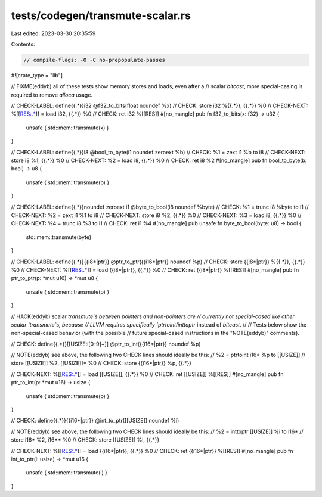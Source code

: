 tests/codegen/transmute-scalar.rs
=================================

Last edited: 2023-03-30 20:35:59

Contents:

.. code-block:: rs

    // compile-flags: -O -C no-prepopulate-passes

#![crate_type = "lib"]

// FIXME(eddyb) all of these tests show memory stores and loads, even after a
// scalar `bitcast`, more special-casing is required to remove `alloca` usage.

// CHECK-LABEL: define{{.*}}i32 @f32_to_bits(float noundef %x)
// CHECK: store i32 %{{.*}}, {{.*}} %0
// CHECK-NEXT: %[[RES:.*]] = load i32, {{.*}} %0
// CHECK: ret i32 %[[RES]]
#[no_mangle]
pub fn f32_to_bits(x: f32) -> u32 {
    unsafe { std::mem::transmute(x) }
}

// CHECK-LABEL: define{{.*}}i8 @bool_to_byte(i1 noundef zeroext %b)
// CHECK: %1 = zext i1 %b to i8
// CHECK-NEXT: store i8 %1, {{.*}} %0
// CHECK-NEXT: %2 = load i8, {{.*}} %0
// CHECK: ret i8 %2
#[no_mangle]
pub fn bool_to_byte(b: bool) -> u8 {
    unsafe { std::mem::transmute(b) }
}

// CHECK-LABEL: define{{.*}}noundef zeroext i1 @byte_to_bool(i8 noundef %byte)
// CHECK: %1 = trunc i8 %byte to i1
// CHECK-NEXT: %2 = zext i1 %1 to i8
// CHECK-NEXT: store i8 %2, {{.*}} %0
// CHECK-NEXT: %3 = load i8, {{.*}} %0
// CHECK-NEXT: %4 = trunc i8 %3 to i1
// CHECK: ret i1 %4
#[no_mangle]
pub unsafe fn byte_to_bool(byte: u8) -> bool {
    std::mem::transmute(byte)
}

// CHECK-LABEL: define{{.*}}{{i8\*|ptr}} @ptr_to_ptr({{i16\*|ptr}} noundef %p)
// CHECK: store {{i8\*|ptr}} %{{.*}}, {{.*}} %0
// CHECK-NEXT: %[[RES:.*]] = load {{i8\*|ptr}}, {{.*}} %0
// CHECK: ret {{i8\*|ptr}} %[[RES]]
#[no_mangle]
pub fn ptr_to_ptr(p: *mut u16) -> *mut u8 {
    unsafe { std::mem::transmute(p) }
}

// HACK(eddyb) scalar `transmute`s between pointers and non-pointers are
// currently not special-cased like other scalar `transmute`s, because
// LLVM requires specifically `ptrtoint`/`inttoptr` instead of `bitcast`.
//
// Tests below show the non-special-cased behavior (with the possible
// future special-cased instructions in the "NOTE(eddyb)" comments).

// CHECK: define{{.*}}[[USIZE:i[0-9]+]] @ptr_to_int({{i16\*|ptr}} noundef %p)

// NOTE(eddyb) see above, the following two CHECK lines should ideally be this:
//        %2 = ptrtoint i16* %p to [[USIZE]]
//             store [[USIZE]] %2, [[USIZE]]* %0
// CHECK: store {{i16\*|ptr}} %p, {{.*}}

// CHECK-NEXT: %[[RES:.*]] = load [[USIZE]], {{.*}} %0
// CHECK: ret [[USIZE]] %[[RES]]
#[no_mangle]
pub fn ptr_to_int(p: *mut u16) -> usize {
    unsafe { std::mem::transmute(p) }
}

// CHECK: define{{.*}}{{i16\*|ptr}} @int_to_ptr([[USIZE]] noundef %i)

// NOTE(eddyb) see above, the following two CHECK lines should ideally be this:
//        %2 = inttoptr [[USIZE]] %i to i16*
//             store i16* %2, i16** %0
// CHECK: store [[USIZE]] %i, {{.*}}

// CHECK-NEXT: %[[RES:.*]] = load {{i16\*|ptr}}, {{.*}} %0
// CHECK: ret {{i16\*|ptr}} %[[RES]]
#[no_mangle]
pub fn int_to_ptr(i: usize) -> *mut u16 {
    unsafe { std::mem::transmute(i) }
}


